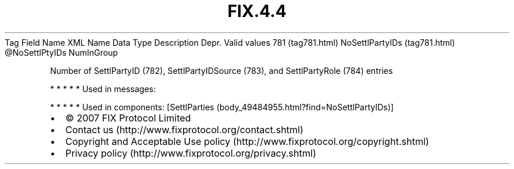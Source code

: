 .TH FIX.4.4 "" "" "Tag #781"
Tag
Field Name
XML Name
Data Type
Description
Depr.
Valid values
781 (tag781.html)
NoSettlPartyIDs (tag781.html)
\@NoSettlPtyIDs
NumInGroup
.PP
Number of SettlPartyID (782), SettlPartyIDSource (783), and
SettlPartyRole (784) entries
.PP
   *   *   *   *   *
Used in messages:
.PP
   *   *   *   *   *
Used in components:
[SettlParties (body_49484955.html?find=NoSettlPartyIDs)]

.PD 0
.P
.PD

.PP
.PP
.IP \[bu] 2
© 2007 FIX Protocol Limited
.IP \[bu] 2
Contact us (http://www.fixprotocol.org/contact.shtml)
.IP \[bu] 2
Copyright and Acceptable Use policy (http://www.fixprotocol.org/copyright.shtml)
.IP \[bu] 2
Privacy policy (http://www.fixprotocol.org/privacy.shtml)
